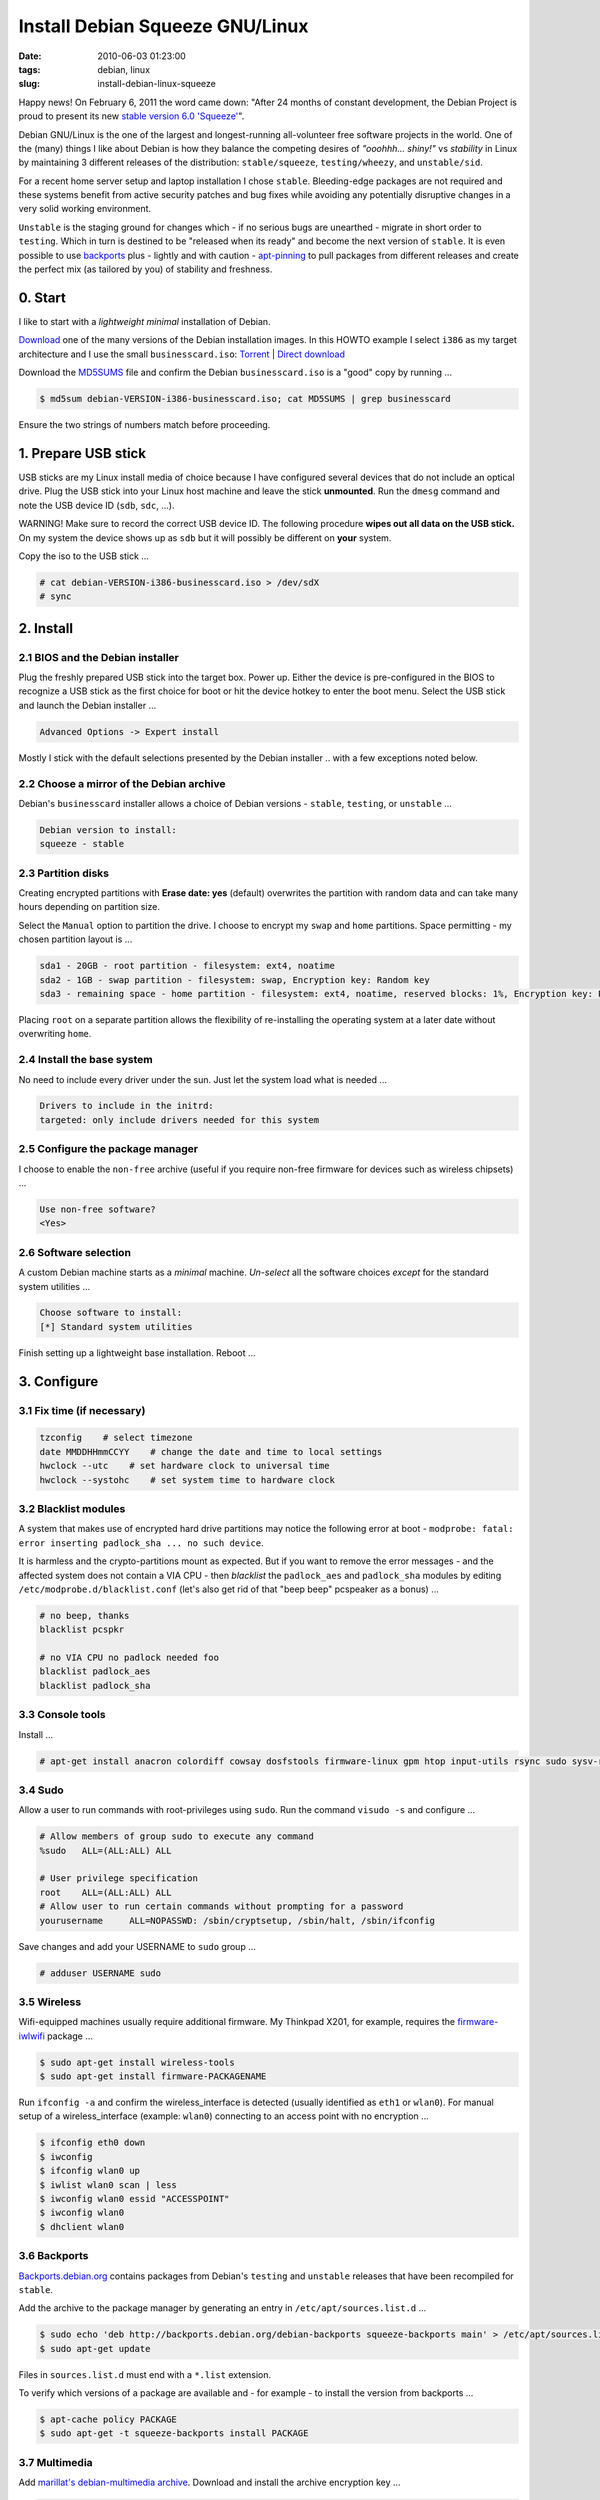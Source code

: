 ================================
Install Debian Squeeze GNU/Linux
================================

:date: 2010-06-03 01:23:00
:tags: debian, linux
:slug: install-debian-linux-squeeze

Happy news! On February 6, 2011 the word came down: "After 24 months of constant development, the Debian Project is proud to present its new `stable version 6.0 'Squeeze' <http://www.debian.org/News/2011/20110205a>`_".

Debian GNU/Linux is the one of the largest and longest-running all-volunteer free software projects in the world. One of the (many) things I like about Debian is how they balance the competing desires of *"ooohhh... shiny!"* vs *stability* in Linux by maintaining 3 different releases of the distribution: ``stable/squeeze``, ``testing/wheezy``, and ``unstable/sid``.

For a recent home server setup and laptop installation I chose ``stable``. Bleeding-edge packages are not required and these systems benefit from active security patches and bug fixes while avoiding any potentially disruptive changes in a very solid working environment.

``Unstable`` is the staging ground for changes which - if no serious bugs are unearthed - migrate in short order to ``testing``. Which in turn is destined to be "released when its ready" and become the next version of ``stable``. It is even possible to use `backports <http://backports.debian.org/>`_ plus - lightly and with caution - `apt-pinning <http://www.debian.org/doc/manuals/debian-reference/ch02.en.html#_tweaking_candidate_version>`_ to pull packages from different releases and create the perfect mix (as tailored by you) of stability and freshness.

0. Start
--------

I like to start with a *lightweight minimal* installation of Debian.

`Download <http://www.debian.org/distrib/>`_ one of the many versions of the Debian installation images. In this HOWTO example I select ``i386`` as my target architecture and I use the small ``businesscard.iso``: `Torrent <http://cdimage.debian.org/debian-cd/current/i386/bt-cd/debian-6.0.3-i386-businesscard.iso.torrent>`_ | `Direct download <http://cdimage.debian.org/debian-cd/current/i386/iso-cd/debian-6.0.3-i386-businesscard.iso>`_

Download the `MD5SUMS <http://cdimage.debian.org/debian-cd/current/i386/iso-cd/MD5SUMS>`_ file and confirm the Debian ``businesscard.iso`` is a "good" copy by running ...

.. code-block:: bash

    $ md5sum debian-VERSION-i386-businesscard.iso; cat MD5SUMS | grep businesscard

Ensure the two strings of numbers match before proceeding.

1. Prepare USB stick
--------------------

USB sticks are my Linux install media of choice because I have configured several devices that do not include an optical drive. Plug the USB stick into your Linux host machine and leave the stick **unmounted**. Run the ``dmesg`` command and note the USB device ID (``sdb``, ``sdc``, ...).

.. role:: warning

:warning:`WARNING!` Make sure to record the correct USB device ID. The following procedure **wipes out all data on the USB stick.** On my system the device shows up as ``sdb`` but it will possibly be different on **your** system.

Copy the iso to the USB stick ...

.. code-block:: bash

    # cat debian-VERSION-i386-businesscard.iso > /dev/sdX 
    # sync

2. Install
----------

2.1 BIOS and the Debian installer
`````````````````````````````````

Plug the freshly prepared USB stick into the target box. Power up. Either the device is pre-configured in the BIOS to recognize a USB stick as the first choice for boot or hit the device hotkey to enter the boot menu. Select the USB stick and launch the Debian installer ...

.. code-block:: bash

    Advanced Options -> Expert install

Mostly I stick with the default selections presented by the Debian installer .. with a few exceptions noted below.

2.2 Choose a mirror of the Debian archive
`````````````````````````````````````````
Debian's ``businesscard`` installer allows a choice of Debian versions - ``stable``, ``testing``, or ``unstable`` ...

.. code-block:: bash

    Debian version to install:
    squeeze - stable             

2.3 Partition disks
```````````````````
Creating encrypted partitions with **Erase date: yes** (default) overwrites the partition with random data and can take many hours depending on partition size.

Select the ``Manual`` option to partition the drive. I choose to encrypt my ``swap`` and ``home`` partitions. Space permitting - my chosen partition layout is ...

.. code-block:: bash

    sda1 - 20GB - root partition - filesystem: ext4, noatime
    sda2 - 1GB - swap partition - filesystem: swap, Encryption key: Random key
    sda3 - remaining space - home partition - filesystem: ext4, noatime, reserved blocks: 1%, Encryption key: Passphrase

Placing ``root`` on a separate partition allows the flexibility of re-installing the operating system at a later date without overwriting ``home``.

2.4 Install the base system
```````````````````````````
No need to include every driver under the sun. Just let the system load what is needed ...

.. code-block:: bash

    Drivers to include in the initrd:
    targeted: only include drivers needed for this system

2.5 Configure the package manager
`````````````````````````````````
I choose to enable the ``non-free`` archive (useful if you require non-free firmware for devices such as wireless chipsets) ...

.. code-block:: bash

    Use non-free software?
    <Yes>

2.6 Software selection
``````````````````````

A custom Debian machine starts as a *minimal* machine. *Un-select* all the software choices *except* for the standard system utilities ...

.. code-block:: bash

    Choose software to install:
    [*] Standard system utilities

Finish setting up a lightweight base installation. Reboot ...

3. Configure
------------

3.1 Fix time (if necessary)
```````````````````````````

.. code-block:: bash

    tzconfig    # select timezone
    date MMDDHHmmCCYY    # change the date and time to local settings 
    hwclock --utc    # set hardware clock to universal time
    hwclock --systohc    # set system time to hardware clock

3.2 Blacklist modules
`````````````````````

A system that makes use of encrypted hard drive partitions may notice the following error at boot - ``modprobe: fatal: error inserting padlock_sha ... no such device``.

It is harmless and the crypto-partitions mount as expected. But if you want to remove the error messages - and the affected system does not contain a VIA CPU - then *blacklist* the ``padlock_aes`` and ``padlock_sha`` modules by editing ``/etc/modprobe.d/blacklist.conf`` (let's also get rid of that "beep beep" pcspeaker as a bonus) ...

.. code-block:: bash

    # no beep, thanks
    blacklist pcspkr

    # no VIA CPU no padlock needed foo
    blacklist padlock_aes
    blacklist padlock_sha

3.3 Console tools
`````````````````

Install ...

.. code-block:: bash

    # apt-get install anacron colordiff cowsay dosfstools firmware-linux gpm htop input-utils rsync sudo sysv-rc-conf vrms

3.4 Sudo
````````

Allow a user to run commands with root-privileges using ``sudo``. Run the command ``visudo -s`` and configure ...

.. code-block:: bash

    # Allow members of group sudo to execute any command
    %sudo   ALL=(ALL:ALL) ALL

    # User privilege specification
    root    ALL=(ALL:ALL) ALL
    # Allow user to run certain commands without prompting for a password
    yourusername     ALL=NOPASSWD: /sbin/cryptsetup, /sbin/halt, /sbin/ifconfig

Save changes and add your USERNAME to ``sudo`` group ...

.. code-block:: bash

    # adduser USERNAME sudo

3.5 Wireless
````````````

Wifi-equipped machines usually require additional firmware. My Thinkpad X201, for example, requires the `firmware-iwlwifi <http://packages.debian.org/squeeze/firmware-iwlwifi>`_ package ...

.. code-block:: bash

    $ sudo apt-get install wireless-tools
    $ sudo apt-get install firmware-PACKAGENAME

Run ``ifconfig -a`` and confirm the wireless_interface is detected (usually identified as ``eth1`` or ``wlan0``). For manual setup of a wireless_interface (example: ``wlan0``) connecting to an access point with no encryption ...

.. code-block:: bash

    $ ifconfig eth0 down
    $ iwconfig
    $ ifconfig wlan0 up
    $ iwlist wlan0 scan | less
    $ iwconfig wlan0 essid "ACCESSPOINT"
    $ iwconfig wlan0
    $ dhclient wlan0

3.6 Backports
`````````````

`Backports.debian.org <http://backports.debian.org/>`_ contains packages from Debian's ``testing`` and ``unstable`` releases that have been recompiled for ``stable``.

Add the archive to the package manager by generating an entry in ``/etc/apt/sources.list.d`` ...

.. code-block:: bash

    $ sudo echo 'deb http://backports.debian.org/debian-backports squeeze-backports main' > /etc/apt/sources.list.d/squeeze-backports.list
    $ sudo apt-get update

Files in ``sources.list.d`` must end with a ``*.list`` extension.

To verify which versions of a package are available and - for example - to install the version from backports ...

.. code-block:: bash

    $ apt-cache policy PACKAGE
    $ sudo apt-get -t squeeze-backports install PACKAGE

3.7 Multimedia
``````````````

Add `marillat's debian-multimedia archive <http://debian-multimedia.org/>`_. Download and install the archive encryption key ...

.. code-block:: bash

    $ wget -c http://www.debian-multimedia.org/pool/main/d/debian-multimedia-keyring/debian-multimedia-keyring_2010.12.26_all.deb
    $ sudo dpkg -i debian-multimedia-keyring_2010.12.26_all.deb

Generate an entry in ``/etc/apt/sources.list.d`` ...

.. code-block:: bash

    $ sudo echo 'deb http://www.debian-multimedia.org/ squeeze main non-free' > /etc/apt/sources.list.d/debian-multimedia.list
    $ sudo apt-get update

3.8 Apt-file
````````````

``Apt-file`` is a useful Debian package search tool ...

.. code-block:: bash

    $ sudo apt-get install apt-file
    $ sudo apt-file update  

Re-run ``apt-file update`` whenever a new package archive is added to ``sources.list`` or ``sources.list.d``.

3.9 Kernel
``````````

If you are running Debian's ``i386`` target architecture on a machine with 4GB+ of memory download the ``pae kernel`` to make use of all that installed RAM ...

.. code-block:: bash

    $ sudo apt-get remove linux-image-2.6-686
    $ sudo apt-get -t squeeze-backports install linux-image-686-pae

... and reboot.

3.10 Sound
``````````

.. code-block:: bash

    $ aptitude show alsa-utils
    $ alsamixer 
    $ aplay /usr/share/sounds/alsa/Front_Center.wav
    $ alsactl store

3.11 Xorg
`````````

Discover your machine's video card with ``lspci -v | grep "VGA compatible controller"``. Using an open-source video driver ...

.. code-block:: bash

    $ sudo apt-get install xorg

There are known issues with some Intel video cards - ``xserver-xorg-video-intel`` - and `KMS <http://wiki.debian.org/KernelModesetting>`_ and the default ``2.6.32 kernel`` in Debian ``stable``.

On my Intel-equipped `netbook <http://www.circuidipity.com/debian-linux-on-the-asus-eeepc-1001p.html>`_ netbook booting from GRUB or starting an X session can result in a black screen. A temporary fix is to edit the booting GRUB entry and add ``acpi=off`` to the kernel line.

A more permanent fix is to configure the *backlight* setting in ``/etc/default/grub``.

To use the proprietary Nvidia driver see `Getting Nvidia and Xorg to play nice <http://www.circuidipity.com/getting-nvidia-and-xorg-to-play-nice.html>`_ ... though I think this information might be out-dated. I no longer use an NVIDIA-equipped machine.

4. Desktop
----------

Select a window manager or a full-blown desktop environment such as XFCE, GNOME or KDE. There are a `few choices <http://www.gilesorr.com/wm/table.html>`_.

I like `XFCE <http://www.xfce.org/>`_. For a desktop environment complete with file manager, themes, graphical package and network managers ...

.. code-block:: bash

    $ sudo apt-get install xfce4 gdm gksu libnotify-bin thunar ffmpegthumbnailer catfish synaptic update-notifier xscreensaver
    $ sudo apt-get install gtk2-engines gtk2-engines-murrine gnome-colors shiki-colors qt4-qtconfig
    $ sudo apt-get install ttf-mscorefonts-installer ttf-bitstream-vera ttf-liberation xfonts-terminus   
    $ sudo apt-get install network-manager network-manager-gnome

